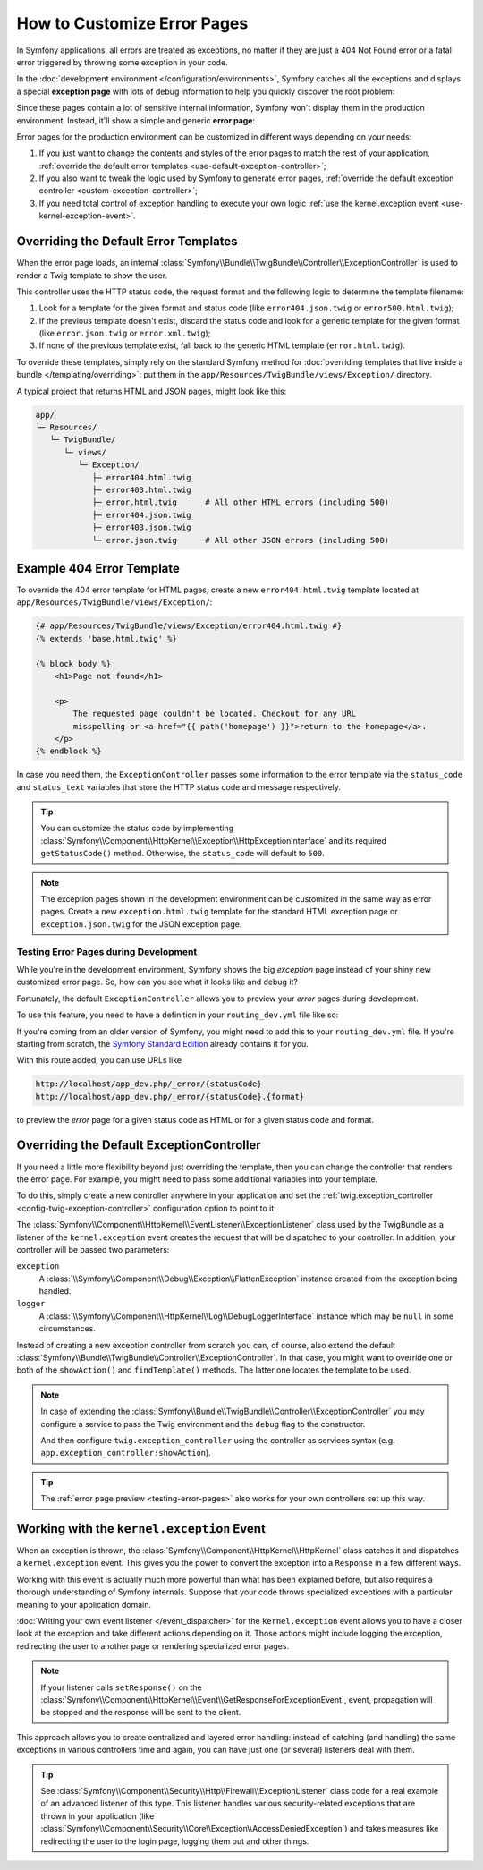 .. index::
   single: Controller; Customize error pages
   single: Error pages

How to Customize Error Pages
============================

In Symfony applications, all errors are treated as exceptions, no matter if they
are just a 404 Not Found error or a fatal error triggered by throwing some
exception in your code.

In the :doc:`development environment </configuration/environments>`,
Symfony catches all the exceptions and displays a special **exception page**
with lots of debug information to help you quickly discover the root problem:

.. image:: /_images/controller/error_pages/exceptions-in-dev-environment.png
   :alt: A typical exception page in the development environment
   :align: center
   :class: with-browser

Since these pages contain a lot of sensitive internal information, Symfony won't
display them in the production environment. Instead, it'll show a simple and
generic **error page**:

.. image:: /_images/controller/error_pages/errors-in-prod-environment.png
   :alt: A typical error page in the production environment
   :align: center
   :class: with-browser

Error pages for the production environment can be customized in different ways
depending on your needs:

#. If you just want to change the contents and styles of the error pages to match
   the rest of your application, :ref:`override the default error templates <use-default-exception-controller>`;

#. If you also want to tweak the logic used by Symfony to generate error pages,
   :ref:`override the default exception controller <custom-exception-controller>`;

#. If you need total control of exception handling to execute your own logic
   :ref:`use the kernel.exception event <use-kernel-exception-event>`.

.. _use-default-exception-controller:
.. _using-the-default-exceptioncontroller:

Overriding the Default Error Templates
--------------------------------------

When the error page loads, an internal :class:`Symfony\\Bundle\\TwigBundle\\Controller\\ExceptionController`
is used to render a Twig template to show the user.

.. _controller-error-pages-by-status-code:

This controller uses the HTTP status code, the request format and the following
logic to determine the template filename:

#. Look for a template for the given format and status code (like ``error404.json.twig``
   or ``error500.html.twig``);

#. If the previous template doesn't exist, discard the status code and look for
   a generic template for the given format (like ``error.json.twig`` or
   ``error.xml.twig``);

#. If none of the previous template exist, fall back to the generic HTML template
   (``error.html.twig``).

.. _overriding-or-adding-templates:

To override these templates, simply rely on the standard Symfony method for
:doc:`overriding templates that live inside a bundle </templating/overriding>`:
put them in the ``app/Resources/TwigBundle/views/Exception/`` directory.

A typical project that returns HTML and JSON pages, might look like this:

.. code-block:: text

    app/
    └─ Resources/
       └─ TwigBundle/
          └─ views/
             └─ Exception/
                ├─ error404.html.twig
                ├─ error403.html.twig
                ├─ error.html.twig      # All other HTML errors (including 500)
                ├─ error404.json.twig
                ├─ error403.json.twig
                └─ error.json.twig      # All other JSON errors (including 500)

Example 404 Error Template
--------------------------

To override the 404 error template for HTML pages, create a new
``error404.html.twig`` template located at ``app/Resources/TwigBundle/views/Exception/``:

.. code-block:: html+twig

    {# app/Resources/TwigBundle/views/Exception/error404.html.twig #}
    {% extends 'base.html.twig' %}

    {% block body %}
        <h1>Page not found</h1>

        <p>
            The requested page couldn't be located. Checkout for any URL
            misspelling or <a href="{{ path('homepage') }}">return to the homepage</a>.
        </p>
    {% endblock %}

In case you need them, the ``ExceptionController`` passes some information to
the error template via the ``status_code`` and ``status_text`` variables that
store the HTTP status code and message respectively.

.. tip::

    You can customize the status code by implementing
    :class:`Symfony\\Component\\HttpKernel\\Exception\\HttpExceptionInterface`
    and its required ``getStatusCode()`` method. Otherwise, the ``status_code``
    will default to ``500``.

.. note::

    The exception pages shown in the development environment can be customized
    in the same way as error pages. Create a new ``exception.html.twig`` template
    for the standard HTML exception page or ``exception.json.twig`` for the JSON
    exception page.

.. _testing-error-pages:

Testing Error Pages during Development
~~~~~~~~~~~~~~~~~~~~~~~~~~~~~~~~~~~~~~

While you're in the development environment, Symfony shows the big *exception*
page instead of your shiny new customized error page. So, how can you see
what it looks like and debug it?

Fortunately, the default ``ExceptionController`` allows you to preview your
*error* pages during development.

To use this feature, you need to have a definition in your
``routing_dev.yml`` file like so:

.. configuration-block::

    .. code-block:: yaml

        # app/config/routing_dev.yml
        _errors:
            resource: "@TwigBundle/Resources/config/routing/errors.xml"
            prefix:   /_error

    .. code-block:: xml

        <!-- app/config/routing_dev.xml -->
        <?xml version="1.0" encoding="UTF-8" ?>
        <routes xmlns="http://symfony.com/schema/routing"
            xmlns:xsi="http://www.w3.org/2001/XMLSchema-instance"
            xsi:schemaLocation="http://symfony.com/schema/routing
                http://symfony.com/schema/routing/routing-1.0.xsd">

            <import resource="@TwigBundle/Resources/config/routing/errors.xml"
                prefix="/_error" />
        </routes>

    .. code-block:: php

        // app/config/routing_dev.php
        use Symfony\Component\Routing\RouteCollection;

        $collection = new RouteCollection();
        $collection->addCollection(
            $loader->import('@TwigBundle/Resources/config/routing/errors.xml')
        );
        $collection->addPrefix("/_error");

        return $collection;

If you're coming from an older version of Symfony, you might need to
add this to your ``routing_dev.yml`` file. If you're starting from
scratch, the `Symfony Standard Edition`_ already contains it for you.

With this route added, you can use URLs like

.. code-block:: text

     http://localhost/app_dev.php/_error/{statusCode}
     http://localhost/app_dev.php/_error/{statusCode}.{format}

to preview the *error* page for a given status code as HTML or for a
given status code and format.

.. _custom-exception-controller:
.. _replacing-the-default-exceptioncontroller:

Overriding the Default ExceptionController
------------------------------------------

If you need a little more flexibility beyond just overriding the template,
then you can change the controller that renders the error page. For example,
you might need to pass some additional variables into your template.

To do this, simply create a new controller anywhere in your application and set
the :ref:`twig.exception_controller <config-twig-exception-controller>`
configuration option to point to it:

.. configuration-block::

    .. code-block:: yaml

        # app/config/config.yml
        twig:
            exception_controller: AppBundle:Exception:showException

    .. code-block:: xml

        <!-- app/config/config.xml -->
        <?xml version="1.0" encoding="UTF-8" ?>
        <container xmlns="http://symfony.com/schema/dic/services"
            xmlns:xsi="http://www.w3.org/2001/XMLSchema-instance"
            xmlns:twig="http://symfony.com/schema/dic/twig"
            xsi:schemaLocation="http://symfony.com/schema/dic/services
                http://symfony.com/schema/dic/services/services-1.0.xsd
                http://symfony.com/schema/dic/twig
                http://symfony.com/schema/dic/twig/twig-1.0.xsd">

            <twig:config>
                <twig:exception-controller>AppBundle:Exception:showException</twig:exception-controller>
            </twig:config>

        </container>

    .. code-block:: php

        // app/config/config.php
        $container->loadFromExtension('twig', array(
            'exception_controller' => 'AppBundle:Exception:showException',
            // ...
        ));

The :class:`Symfony\\Component\\HttpKernel\\EventListener\\ExceptionListener`
class used by the TwigBundle as a listener of the ``kernel.exception`` event creates
the request that will be dispatched to your controller. In addition, your controller
will be passed two parameters:

``exception``
    A :class:`\\Symfony\\Component\\Debug\\Exception\\FlattenException`
    instance created from the exception being handled.

``logger``
    A :class:`\\Symfony\\Component\\HttpKernel\\Log\\DebugLoggerInterface`
    instance which may be ``null`` in some circumstances.

Instead of creating a new exception controller from scratch you can, of course,
also extend the default :class:`Symfony\\Bundle\\TwigBundle\\Controller\\ExceptionController`.
In that case, you might want to override one or both of the ``showAction()`` and
``findTemplate()`` methods. The latter one locates the template to be used.

.. note::

    In case of extending the
    :class:`Symfony\\Bundle\\TwigBundle\\Controller\\ExceptionController` you
    may configure a service to pass the Twig environment and the ``debug`` flag
    to the constructor.

    .. configuration-block::

        .. code-block:: yaml

            # app/config/services.yml
            services:
                app.exception_controller:
                    class: AppBundle\Controller\CustomExceptionController
                    arguments: ['@twig', '%kernel.debug%']

        .. code-block:: xml

            <!-- app/config/services.xml -->
            <?xml version="1.0" encoding="UTF-8" ?>
            <container xmlns="http://symfony.com/schema/dic/services"
                xmlns:xsi="http://www.w3.org/2001/XMLSchema-instance"
                xsi:schemaLocation="http://symfony.com/schema/dic/services
                    http://symfony.com/schema/dic/services/services-1.0.xsd">

                <services>
                    <service id="app.exception_controller"
                        class="AppBundle\Controller\CustomExceptionController"
                    >
                        <argument type="service" id="twig"/>
                        <argument>%kernel.debug%</argument>
                    </service>
                </services>

            </container>

        .. code-block:: php

            // app/config/services.php
            use AppBundle\Controller\CustomExceptionController;
            use Symfony\Component\DependencyInjection\Reference;

            $container->register('app.exception_controller', CustomExceptionController::class)
                ->setArguments(array(
                    new Reference('twig'),
                    '%kernel.debug%',
                ));

    And then configure ``twig.exception_controller`` using the controller as
    services syntax (e.g. ``app.exception_controller:showAction``).

.. tip::

    The :ref:`error page preview <testing-error-pages>` also works for
    your own controllers set up this way.

.. _use-kernel-exception-event:

Working with the ``kernel.exception`` Event
-------------------------------------------

When an exception is thrown, the :class:`Symfony\\Component\\HttpKernel\\HttpKernel`
class catches it and dispatches a ``kernel.exception`` event. This gives you the
power to convert the exception into a ``Response`` in a few different ways.

Working with this event is actually much more powerful than what has been explained
before, but also requires a thorough understanding of Symfony internals. Suppose
that your code throws specialized exceptions with a particular meaning to your
application domain.

:doc:`Writing your own event listener </event_dispatcher>`
for the ``kernel.exception`` event allows you to have a closer look at the exception
and take different actions depending on it. Those actions might include logging
the exception, redirecting the user to another page or rendering specialized
error pages.

.. note::

    If your listener calls ``setResponse()`` on the
    :class:`Symfony\\Component\\HttpKernel\\Event\\GetResponseForExceptionEvent`,
    event, propagation will be stopped and the response will be sent to
    the client.

This approach allows you to create centralized and layered error handling:
instead of catching (and handling) the same exceptions in various controllers
time and again, you can have just one (or several) listeners deal with them.

.. tip::

    See :class:`Symfony\\Component\\Security\\Http\\Firewall\\ExceptionListener`
    class code for a real example of an advanced listener of this type. This
    listener handles various security-related exceptions that are thrown in
    your application (like :class:`Symfony\\Component\\Security\\Core\\Exception\\AccessDeniedException`)
    and takes measures like redirecting the user to the login page, logging them
    out and other things.

.. _`WebfactoryExceptionsBundle`: https://github.com/webfactory/exceptions-bundle
.. _`Symfony Standard Edition`: https://github.com/symfony/symfony-standard/
.. _`ExceptionListener`: https://github.com/symfony/symfony/blob/master/src/Symfony/Component/Security/Http/Firewall/ExceptionListener.php
